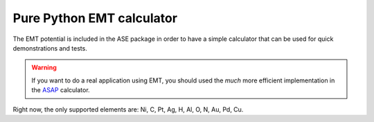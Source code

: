 .. module::  emt
   :synopsis: Effective Medium Theory

==========================
Pure Python EMT calculator
==========================

The EMT potential is included in the ASE package in order to have a
simple calculator that can be used for quick demonstrations and
tests.

.. warning::

   If you want to do a real application using EMT, you should used the
   *much* more efficient implementation in the ASAP_ calculator.

.. class:: EMT()

Right now, the only supported elements are: Ni, C, Pt, Ag, H, Al, O,
N, Au, Pd, Cu.


.. _ASAP: http://wiki.fysik.dtu.dk/asap
